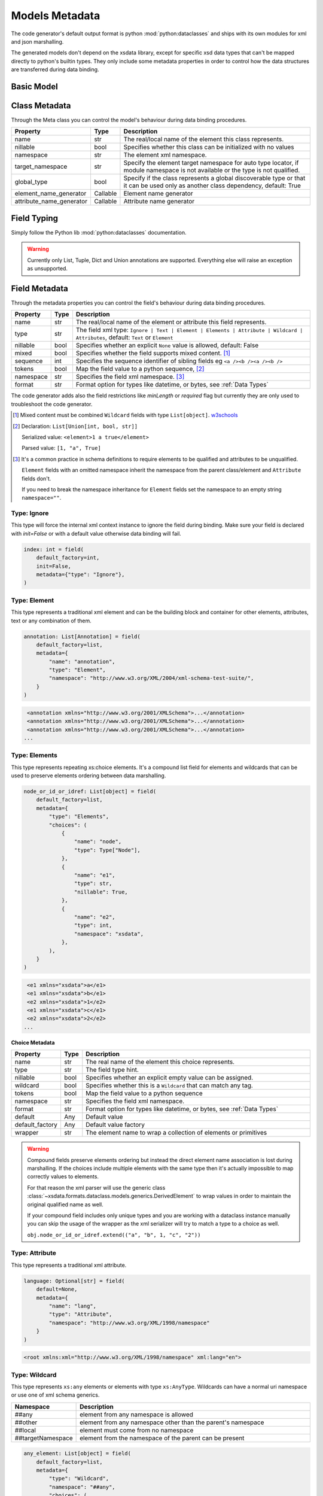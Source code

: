 ***************
Models Metadata
***************

The code generator's default output format is python :mod:`python:dataclasses` and ships
with its own modules for xml and json marshalling.

The generated models don't depend on the xsdata library, except for specific xsd
data types that can't be mapped directly to python's builtin types. They only include
some metadata properties in order to control how the data structures are transferred
during data binding.


.. testsetup:: *

    from dataclasses import dataclass
    from dataclasses import field
    from decimal import Decimal
    from typing import List
    from xsdata.formats.dataclass.parsers import XmlParser


Basic Model
===========

.. testcode::

    @dataclass
    class Currency:
        id: int = field(metadata=dict(type="Attribute", name="ID"))
        name: str = field(metadata=dict(name="Name"))
        num_code: int = field(metadata=dict(name="NumCode"))
        iso_code: str = field(metadata=dict(name="CharCode"))
        nominal: int = field(metadata=dict(name="Nominal"))
        value: Decimal = field(metadata=dict(name="Value"))


    @dataclass
    class Currencies:
        class Meta:
            name = "ValCurs"

        date: str = field(metadata=dict(type="Attribute", name="Date"))
        name: str = field(metadata=dict(type="Attribute"))
        values: List[Currency] = field(default_factory=list, metadata=dict(name="Valute"))


    xml = """
    <ValCurs Date="19.04.2020" name="Official exchange rate">
        <Valute ID="47">
            <NumCode>978</NumCode>
            <CharCode>EUR</CharCode>
            <Nominal>1</Nominal>
            <Name>Euro</Name>
            <Value>19.2743</Value>
        </Valute>
        <Valute ID="44">
            <NumCode>840</NumCode>
            <CharCode>USD</CharCode>
            <Nominal>1</Nominal>
            <Name>US Dollar</Name>
            <Value>17.7177</Value>
        </Valute>
    </ValCurs>
    """

    obj = XmlParser().from_string(xml, Currencies)
    print(obj.values[1])

.. testoutput::

    Currency(id=44, name='US Dollar', num_code=840, iso_code='USD', nominal=1, value=Decimal('17.7177'))

Class Metadata
==============

Through the Meta class you can control the model's behaviour during data binding
procedures.

.. list-table::
   :widths: 20 10 300
   :header-rows: 1

   * - Property
     - Type
     - Description
   * - name
     - str
     - The real/local name of the element this class represents.
   * - nillable
     - bool
     - Specifies whether this class can be initialized with no values
   * - namespace
     - str
     - The element xml namespace.
   * - target_namespace
     - str
     - Specify the element target namespace for auto type locator, if module namespace
       is not available or the type is not qualified.
   * - global_type
     - bool
     - Specify if the class represents a global discoverable type or that it can be used
       only as another class dependency, default: True
   * - element_name_generator
     - Callable
     - Element name generator
   * - attribute_name_generator
     - Callable
     - Attribute name generator


Field Typing
============

Simply follow the Python lib :mod:`python:dataclasses` documentation.

.. warning::

    Currently only List, Tuple, Dict and Union annotations are supported.
    Everything else will raise an exception as unsupported.


Field Metadata
==============

Through the metadata properties you can control the field's behaviour during data
binding procedures.

.. list-table::
   :widths: 20 10 250
   :header-rows: 1

   * - Property
     - Type
     - Description
   * - name
     - str
     - The real/local name of the element or attribute this field represents.
   * - type
     - str
     - The field xml type:
       ``Ignore | Text | Element | Elements | Attribute | Wildcard | Attributes``,
       default: ``Text`` or ``Element``
   * - nillable
     - bool
     - Specifies whether an explicit ``None`` value is allowed, default: False
   * - mixed
     - bool
     - Specifies whether the field supports mixed content. [#M1]_
   * - sequence
     - int
     - Specifies the sequence identifier of sibling fields
       eg ``<a /><b /><a /><b />``
   * - tokens
     - bool
     - Map the field value to a python sequence, [#M2]_
   * - namespace
     - str
     - Specifies the field xml namespace. [#M3]_
   * - format
     - str
     - Format option for types like datetime, or bytes, see :ref:`Data Types`


The code generator adds also the field restrictions like `minLength` or `required` flag
but currently they are only used to troubleshoot the code generator.

.. [#M1] Mixed content must be combined ``Wildcard`` fields with type ``List[object]``.
    `w3schools <https://www.w3schools.com/xml/schema_complex_mixed.asp>`_

.. [#M2] Declaration: ``List[Union[int, bool, str]]``

    Serialized value: ``<element>1 a true</element>``

    Parsed value: ``[1, "a", True]``

.. [#M3] It's a common practice in schema definitions to require elements to be
    qualified and attributes to be unqualified.

    ``Element`` fields with an omitted namespace inherit the namespace from the parent
    class/element and ``Attribute`` fields don't.

    If you need to break the namespace inheritance for ``Element`` fields set the
    namespace to an empty string ``namespace=""``.


Type: Ignore
~~~~~~~~~~~~

This type will force the internal xml context instance to ignore the field during
binding. Make sure your field is declared with `init=False` or with a default value
otherwise data binding will fail.


.. code-block:: python

    index: int = field(
        default_factory=int,
        init=False,
        metadata={"type": "Ignore"},
    )


Type: Element
~~~~~~~~~~~~~

This type represents a traditional xml element and can be the building block and
container for other elements, attributes, text or any combination of them.

.. code-block:: python

    annotation: List[Annotation] = field(
        default_factory=list,
        metadata={
            "name": "annotation",
            "type": "Element",
            "namespace": "http://www.w3.org/XML/2004/xml-schema-test-suite/",
        }
    )

.. code-block:: xml

    <annotation xmlns="http://www.w3.org/2001/XMLSchema">...</annotation>
    <annotation xmlns="http://www.w3.org/2001/XMLSchema">...</annotation>
    <annotation xmlns="http://www.w3.org/2001/XMLSchema">...</annotation>
   ...

Type: Elements
~~~~~~~~~~~~~~

This type represents repeating xs:choice elements. It's a compound list field for
elements and wildcards that can be used to preserve elements ordering between data
marshalling.


.. code-block:: python

    node_or_id_or_idref: List[object] = field(
        default_factory=list,
        metadata={
            "type": "Elements",
            "choices": (
                {
                    "name": "node",
                    "type": Type["Node"],
                },
                {
                    "name": "e1",
                    "type": str,
                    "nillable": True,
                },
                {
                    "name": "e2",
                    "type": int,
                    "namespace": "xsdata",
                },
            ),
        }
    )

.. code-block:: xml

    <e1 xmlns="xsdata">a</e1>
    <e1 xmlns="xsdata">b</e1>
    <e2 xmlns="xsdata">1</e2>
    <e1 xmlns="xsdata">c</e1>
    <e2 xmlns="xsdata">2</e2>
   ...


**Choice Metadata**

.. list-table::
   :widths: 20 10 250
   :header-rows: 1

   * - Property
     - Type
     - Description
   * - name
     - str
     - The real name of the element this choice represents.
   * - type
     - str
     - The field type hint.
   * - nillable
     - bool
     - Specifies whether an explicit empty value can be assigned.
   * - wildcard
     - bool
     - Specifies whether this is a ``Wildcard`` that can match any tag.
   * - tokens
     - bool
     - Map the field value to a python sequence
   * - namespace
     - str
     - Specifies the field xml namespace.
   * - format
     - str
     - Format option for types like datetime, or bytes, see :ref:`Data Types`
   * - default
     - Any
     - Default value
   * - default_factory
     - Any
     - Default value factory
   * - wrapper
     - str
     - The element name to wrap a collection of elements or primitives


.. warning::

    Compound fields preserve elements ordering but instead the direct element name
    association is lost during marshalling. If the choices include multiple elements
    with the same type then it's actually impossible to map correctly values to
    elements.

    For that reason the xml parser will use the generic class
    :class:`~xsdata.formats.dataclass.models.generics.DerivedElement` to wrap values
    in order to maintain the original qualified name as well.

    If your compound field includes only unique types and you are working with a
    dataclass instance manually you can skip the usage of the wrapper as the xml
    serializer will try to match a type to a choice as well.

    ``obj.node_or_id_or_idref.extend(("a", "b", 1, "c", "2"))``


Type: Attribute
~~~~~~~~~~~~~~~

This type represents a traditional xml attribute.

.. code-block:: python

    language: Optional[str] = field(
        default=None,
        metadata={
            "name": "lang",
            "type": "Attribute",
            "namespace": "http://www.w3.org/XML/1998/namespace"
        }
    )

.. code-block:: xml

    <root xmlns:xml="http://www.w3.org/XML/1998/namespace" xml:lang="en">


Type: Wildcard
~~~~~~~~~~~~~~

This type represents ``xs:any`` elements or elements with type ``xs:AnyType``.
Wildcards can have a normal uri namespace or use one of xml schema generics.

.. list-table::
   :widths: 25 220
   :header-rows: 1

   * - Namespace
     - Description
   * - ##any
     - element from any namespace is allowed
   * - ##other
     - element from any namespace other than the parent's namespace
   * - ##local
     - element must come from no namespace
   * - ##targetNamespace
     - element from the namespace of the parent can be present


.. code-block:: python

    any_element: List[object] = field(
        default_factory=list,
        metadata={
            "type": "Wildcard",
            "namespace": "##any",
            "choices": (
                {
                    "name": "DSAKeyValue",
                    "type": DsakeyValue,
                    "namespace": "http://www.w3.org/2000/09/xmldsig#",
                },
                {
                    "name": "RSAKeyValue",
                    "type": RsakeyValue,
                    "namespace": "http://www.w3.org/2000/09/xmldsig#",
                },
            ),
        }
    )

This type of field accepts any primitive value or an another dataclass instance or a
generic :class:`~xsdata.formats.dataclass.models.generics.AnyElement` instance.

This type optionally can have a list of acceptable elements similar to compound fields,
otherwise during binding the parsers will try to find a suitable model automatically.

Type: Attributes
~~~~~~~~~~~~~~~~

This type represents ``xs:anyAttribute`` elements. It needs to be defined as
a dictionary of. The wildcard namespace features also apply.

.. code-block:: python

    any_attributes: Dict = field(
        default_factory=dict,
        metadata={
            "type": "Attributes",
            "namespace": "##other"
        }
    )


Type: Text
~~~~~~~~~~

This is the default field type and represents any atomic value. The value of this field
is directly assigned as text to elements.

.. code-block:: python

    @dataclass
    class Root:
        class Meta:
            name = "root"

        value: Optional[int] = field(default=None)


.. code-block:: xml

    <root>2020</root>


.. hint::

    Check the :ref:`examples <Examples>` for more advanced topics.
